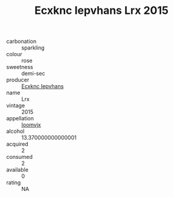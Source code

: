:PROPERTIES:
:ID:                     e52ba38b-9e13-4624-92a8-c9bacde7adfa
:END:
#+TITLE: Ecxknc Iepvhans Lrx 2015

- carbonation :: sparkling
- colour :: rose
- sweetness :: demi-sec
- producer :: [[id:e9b35e4c-e3b7-4ed6-8f3f-da29fba78d5b][Ecxknc Iepvhans]]
- name :: Lrx
- vintage :: 2015
- appellation :: [[id:15b70af5-e968-4e98-94c5-64021e4b4fab][Ioomvjx]]
- alcohol :: 13.370000000000001
- acquired :: 2
- consumed :: 2
- available :: 0
- rating :: NA



